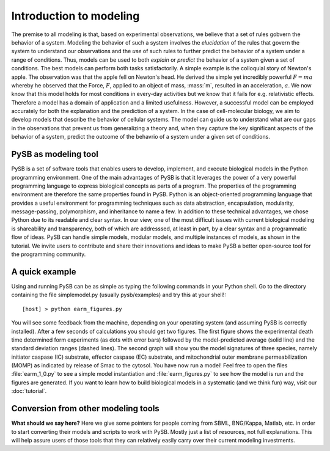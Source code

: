 Introduction to modeling
========================

The premise to all modeling is that, based on experimental
observations, we believe that a set of rules gobvern the behavior of a
system. Modeling the behavior of such a system involves the
*elucidation* of the rules that govern the system to understand our
observations and the *use* of such rules to further predict the
behavior of a system under a range of conditions. Thus, models can be
used to both *explain* or *predict* the behavior of a system given a
set of conditions. The best models can perform both tasks
satisfactorily. A simple example is the colloquial story of Newton's
apple. The observation was that the apple fell on Newton's head. He
derived the simple yet incredibly powerful :math:`F=ma` whereby he
observed that the Force, :math:`F`, applied to an object of mass,
:mass:`m`, resulted in an acceleration, :math:`a`. We now know that
this model holds for most conditions in every-day activities but we
know that it fails for e.g. relativistic effects. Therefore a model
has a domain of application and a limited usefulness. However, a
successful model can be employed accurately for both the explanation
and the prediction of a system. In the case of cell-molecular biology,
we aim to develop models that describe the behavior of cellular
systems. The model can guide us to understand what are our gaps in the
observations that prevent us from generalizing a theory and, when they
capture the key significant aspects of the behavior of a system,
predict the outcome of the behavrio of a system under a given set of
conditions. 

PySB as modeling tool
---------------------

PySB is a set of software tools that enables users to develop,
implement, and execute biological models in the Python programming
environment. One of the main advantages of PySB is that it leverages
the power of a very powerful programming language to express
biological concepts as parts of a program. The properties of the
programming environment are therefore the same properties found in
PySB. Python is an object-oriented programming language that provides
a useful environment for programming techniques such as data
abstraction, encapsulation, modularity, message-passing, polymorphism,
and inheritance to name a few. In addition to these technical
advantages, we chose Python due to its readable and clear syntax. In
our view, one of the most difficult issues with current biological
modeling is shareability and transparency, both of which are
addresssed, at least in part, by a clear syntax and a programmatic
flow of ideas. PySB can handle simple models, modular models, and
multiple instances of models, as shown in the tutorial. We invite
users to contribute and share their innovations and ideas to make PySB
a better open-source tool for the programming community. 


A quick example
---------------

Using and running PySB can be as simple as typing the following
commands in your Python shell. Go to the directory containing the file
simplemodel.py (usually pysb/examples) and try this at your shell!::

   [host] > python earm_figures.py

You will see some feedback from the machine, depending on your
operating system (and assuming PySB is correctly installed). After a
few seconds of calculations you should get two figures. The first
figure shows the experimental death time determined form experiments
(as dots with error bars) followed by the model-predicted average
(solid line) and the standard deviation ranges (dashed lines). The
second graph will show you the model signatures of three species,
namely initiator caspase (IC) substrate, effector caspase (EC)
substrate, and mitochondrial outer membrane permeabilization (MOMP) as
indicated by release of Smac to the cytosol. You have now run a model!
Feel free to open the files :file:`earm_1_0.py` to see a simple model
instantiation and :file:`earm_figures.py` to see how the model is run
and the figures are generated. If you want to learn how to build
biological models in a systematic (and we think fun) way, visit our
:doc:`tutorial`.

Conversion from other modeling tools
------------------------------------

**What should we say here?**
Here we give some pointers for people coming from SBML, BNG/Kappa,
Matlab, etc. in order to start converting their models and scripts to
work with PySB.  Mostly just a list of resources, not full
explanations.  This will help assure users of those tools that they
can relatively easily carry over their current modeling investments.
 
